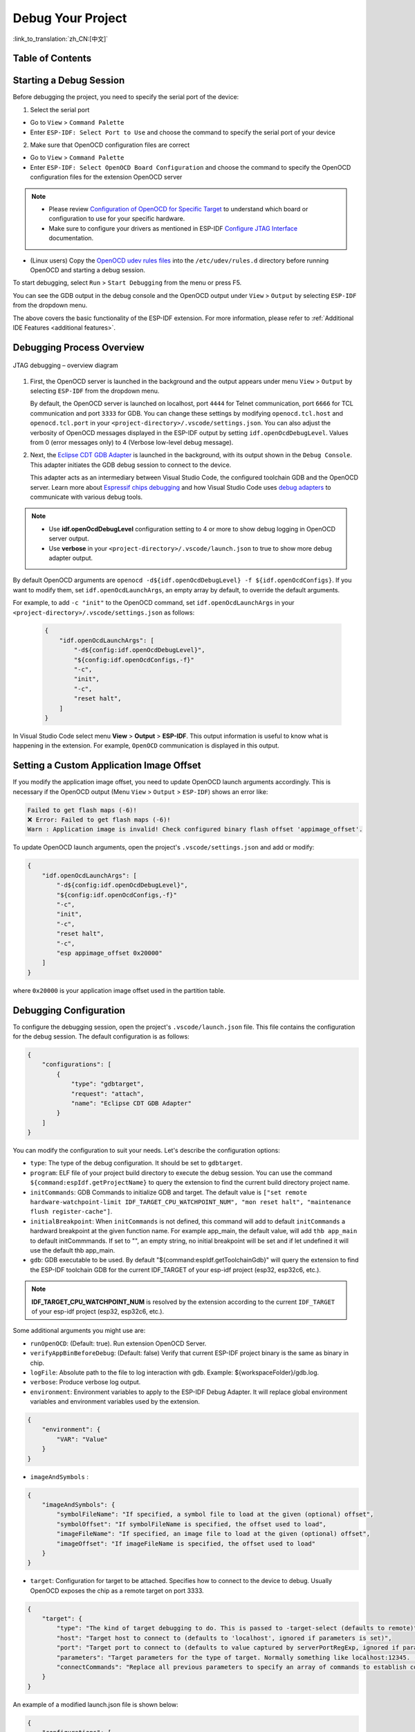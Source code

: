 Debug Your Project
==================

:link_to_translation:`zh_CN:[中文]`

Table of Contents
-----------------

.. contents::
   :depth: 2
   :local:


Starting a Debug Session
------------------------

Before debugging the project, you need to specify the serial port of the device:

1. Select the serial port

- Go to ``View`` > ``Command Palette``

- Enter ``ESP-IDF: Select Port to Use`` and choose the command to specify the serial port of your device

2. Make sure that OpenOCD configuration files are correct

- Go to ``View`` > ``Command Palette``

- Enter ``ESP-IDF: Select OpenOCD Board Configuration`` and choose the command to specify the OpenOCD configuration files for the extension OpenOCD server

.. note::

    * Please review `Configuration of OpenOCD for Specific Target <https://docs.espressif.com/projects/esp-idf/en/latest/esp32/api-guides/jtag-debugging/tips-and-quirks.html#jtag-debugging-tip-openocd-configure-target>`_ to understand which board or configuration to use for your specific hardware.
    * Make sure to configure your drivers as mentioned in ESP-IDF `Configure JTAG Interface <https://docs.espressif.com/projects/esp-idf/en/latest/esp32/api-guides/jtag-debugging/configure-ft2232h-jtag.html>`_ documentation.

- (Linux users) Copy the `OpenOCD udev rules files <https://github.com/espressif/openocd-esp32/blob/master/contrib/60-openocd.rules>`_ into the ``/etc/udev/rules.d`` directory before running OpenOCD and starting a debug session.

To start debugging, select ``Run`` > ``Start Debugging`` from the menu or press F5.

.. image:: ../../media/tutorials/debug/init_halted.png

You can see the GDB output in the debug console and the OpenOCD output under ``View`` > ``Output`` by selecting ``ESP-IDF`` from the dropdown menu.

The above covers the basic functionality of the ESP-IDF extension. For more information, please refer to :ref:`Additional IDE Features <additional features>`.

Debugging Process Overview
--------------------------

.. figure:: ../_static/jtag-debugging-overview.jpg
    :align: center
    :alt: JTAG debugging – overview diagram
    :figclass: align-center

    JTAG debugging – overview diagram

1.  First, the OpenOCD server is launched in the background and the output appears under menu ``View`` > ``Output`` by selecting ``ESP-IDF`` from the dropdown menu.

    By default, the OpenOCD server is launched on localhost, port ``4444`` for Telnet communication, port ``6666`` for TCL communication and port ``3333`` for GDB. You can change these settings by modifying ``openocd.tcl.host`` and ``openocd.tcl.port`` in your ``<project-directory>/.vscode/settings.json``. You can also adjust the verbosity of OpenOCD messages displayed in the ESP-IDF output by setting ``idf.openOcdDebugLevel``. Values from 0 (error messages only) to 4 (Verbose low-level debug message).

2.  Next, the `Eclipse CDT GDB Adapter <https://github.com/eclipse-cdt-cloud/cdt-gdb-adapter>`_ is launched in the background, with its output shown in the ``Debug Console``. This adapter initiates the GDB debug session to connect to the device.

    This adapter acts as an intermediary between Visual Studio Code, the configured toolchain GDB and the OpenOCD server. Learn more about `Espressif chips debugging <https://docs.espressif.com/projects/esp-idf/en/latest/esp32/api-guides/jtag-debugging/index.html#how-it-works>`_ and how Visual Studio Code uses `debug adapters <https://microsoft.github.io/debug-adapter-protocol/overview>`_ to communicate with various debug tools.

.. note::
  * Use **idf.openOcdDebugLevel** configuration setting to 4 or more to show debug logging in OpenOCD server output.
  * Use **verbose** in your ``<project-directory>/.vscode/launch.json`` to true to show more debug adapter output.

By default OpenOCD arguments are ``openocd -d${idf.openOcdDebugLevel} -f ${idf.openOcdConfigs}``. If you want to modify them, set ``idf.openOcdLaunchArgs``, an empty array by default, to override the default arguments.

For example, to add ``-c "init"`` to the OpenOCD command, set ``idf.openOcdLaunchArgs`` in your ``<project-directory>/.vscode/settings.json`` as follows:

    .. code-block:: JSON

        {
            "idf.openOcdLaunchArgs": [
                "-d${config:idf.openOcdDebugLevel}",
                "${config:idf.openOcdConfigs,-f}"
                "-c",
                "init",
                "-c",
                "reset halt",
            ]
        }

In Visual Studio Code select menu **View** > **Output** > **ESP-IDF**. This output information is useful to know what is happening in the extension. For example, ``OpenOCD`` communication is displayed in this output.

Setting a Custom Application Image Offset
-----------------------------------------

If you modify the application image offset, you need to update OpenOCD launch arguments accordingly. This is necessary if the OpenOCD output (Menu ``View`` > ``Output`` > ``ESP-IDF``) shows an error like:

.. code-block::

    Failed to get flash maps (-6)!
    ❌ Error: Failed to get flash maps (-6)!
    Warn : Application image is invalid! Check configured binary flash offset 'appimage_offset'.

To update OpenOCD launch arguments, open the project's ``.vscode/settings.json`` and add or modify:

.. code-block:: JSON

    {
        "idf.openOcdLaunchArgs": [
            "-d${config:idf.openOcdDebugLevel}",
            "${config:idf.openOcdConfigs,-f}"
            "-c",
            "init",
            "-c",
            "reset halt",
            "-c",
            "esp appimage_offset 0x20000"
        ]
    }

where ``0x20000`` is your application image offset used in the partition table.

Debugging Configuration
-----------------------

To configure the debugging session, open the project's ``.vscode/launch.json`` file. This file contains the configuration for the debug session. The default configuration is as follows:

.. code-block:: JSON

    {
        "configurations": [
            {
                "type": "gdbtarget",
                "request": "attach",
                "name": "Eclipse CDT GDB Adapter"
            }
        ]
    }

You can modify the configuration to suit your needs. Let's describe the configuration options:

- ``type``: The type of the debug configuration. It should be set to ``gdbtarget``.
- ``program``: ELF file of your project build directory to execute the debug session. You can use the command ``${command:espIdf.getProjectName}`` to query the extension to find the current build directory project name.
- ``initCommands``: GDB Commands to initialize GDB and target. The default value is ``["set remote hardware-watchpoint-limit IDF_TARGET_CPU_WATCHPOINT_NUM", "mon reset halt", "maintenance flush register-cache"]``.
- ``initialBreakpoint``: When ``initCommands`` is not defined, this command will add to default ``initCommands`` a hardward breakpoint at the given function name. For example app_main, the default value, will add ``thb app_main`` to default initCommmands. If set to "", an empty string, no initial breakpoint will be set and if let undefined it will use the default thb app_main.
- ``gdb``: GDB executable to be used. By default "${command:espIdf.getToolchainGdb}" will query the extension to find the ESP-IDF toolchain GDB for the current IDF_TARGET of your esp-idf project (esp32, esp32c6, etc.).

.. note::
     **IDF_TARGET_CPU_WATCHPOINT_NUM** is resolved by the extension according to the current ``IDF_TARGET`` of your esp-idf project (esp32, esp32c6, etc.).

Some additional arguments you might use are:

- ``runOpenOCD``: (Default: true). Run extension OpenOCD Server.
- ``verifyAppBinBeforeDebug``: (Default: false) Verify that current ESP-IDF project binary is the same as binary in chip.
- ``logFile``: Absolute path to the file to log interaction with gdb. Example: ${workspaceFolder}/gdb.log.
- ``verbose``: Produce verbose log output.
- ``environment``: Environment variables to apply to the ESP-IDF Debug Adapter. It will replace global environment variables and environment variables used by the extension.

.. code-block:: JSON

    {
        "environment": {
            "VAR": "Value"
        }
    }

- ``imageAndSymbols`` :

.. code-block:: JSON

    {
        "imageAndSymbols": {
            "symbolFileName": "If specified, a symbol file to load at the given (optional) offset",
            "symbolOffset": "If symbolFileName is specified, the offset used to load",
            "imageFileName": "If specified, an image file to load at the given (optional) offset",
            "imageOffset": "If imageFileName is specified, the offset used to load"
        }
    }

- ``target``: Configuration for target to be attached. Specifies how to connect to the device to debug. Usually OpenOCD exposes the chip as a remote target on port 3333.

.. code-block:: JSON

    {
        "target": {
            "type": "The kind of target debugging to do. This is passed to -target-select (defaults to remote)",
            "host": "Target host to connect to (defaults to 'localhost', ignored if parameters is set)",
            "port": "Target port to connect to (defaults to value captured by serverPortRegExp, ignored if parameters is set)",
            "parameters": "Target parameters for the type of target. Normally something like localhost:12345. (defaults to `${host}:${port}`)",
            "connectCommands": "Replace all previous parameters to specify an array of commands to establish connection"
        }
    }

An example of a modified launch.json file is shown below:

.. code-block:: JSON

    {
        "configurations": [
            {
                "type": "gdbtarget",
                "request": "attach",
                "name": "Eclipse CDT GDB Adapter",
                "program": "${workspaceFolder}/build/${command:espIdf.getProjectName}.elf",
                "initCommands": [
                    "set remote hardware-watchpoint-limit IDF_TARGET_CPU_WATCHPOINT_NUM",
                    "mon reset halt",
                    "maintenance flush register-cache"
                ],
                "gdb": "${command:espIdf.getToolchainGdb}",
                "target": {
                    "connectCommands": [
                        "set remotetimeout 20",
                        "-target-select extended-remote localhost:3333"
                    ]
                }
            }
        ]
    }

While the previous example is explicitly using the default values, it can be customized to suit your needs.

There are other, less used arguments documented in the ESP-IDF VS Code extension's package.json gdbtarget debugger contribution.

Navigating through the Code, Call Stack and Threads
---------------------------------------------------

When the target halts, the editor will show the line of code where the program halts and the list of threads in the ``Call Stack`` sub-window ``(a)`` on the ``Run`` icon in the Activity Bar on the side of Visual Studio Code. The first line of call stack under main ``(b)`` contains the last called function ``app_main()``, which in turn was called from ``main_task()`` as shown in the previous image. Each line of the stack also contains the file name and line number ``(c)`` where the function was called. By clicking on each of the stack entries, you will see the file opened.

By expanding threads, you can navigate throughout the application. Some threads contain longer call stacks where you can see, besides function calls, numbers like ``0x4000bff0``, representing addresses of binary code not provided in source form.

.. image:: ../../media/tutorials/debug/thread5.png

Go back to the ``app_main()`` in Thread #1 to familiarize yourself with the code in the ``blink.c`` file, which will be examined in more detail in the following examples. Debugger makes it easy to navigate through the code of entire application. This is useful when stepping through the code and working with breakpoints, as will be discussed below.


Setting and Clearing Breakpoints
--------------------------------

When debugging, you often need to pause the application at critical points in the code to examine the state of specific variables, memory, registers and peripherals. To achieve this, you can use breakpoints, which provide a convenient way to quickly halt the application at a specific line of code.

For example, establish two breakpoints where the state of LED changes. Based on the code listing below, this happens at lines 57 and 80. To set a breakpoint, go to the desired line and press F9 or click on the circle shown next to the line number in the editor margin. The list of breakpoints appears in the ``Breakpoints`` sub-window under the ``Run`` icon in the Activity Bar on the side of Visual Studio Code.

.. image:: ../../media/tutorials/debug/breakpoint.png

.. note::

    ESP32 supports a maximum of two hardware breakpoints. For more information, refer to `Breakpoints and Watchpoints Available <https://docs.espressif.com/projects/esp-idf/en/latest/esp32/api-guides/jtag-debugging/tips-and-quirks.html#breakpoints-and-watchpoints-available>`_.

Once a debug session starts, a **debug toolbar** will appear on the top of the VS Code editor with several actions, as explained in `Visual Studio Code Debug Actions <https://code.visualstudio.com/docs/editor/debugging#_debug-actions>`_.

Press F5 (Continue/Pause), the processor will run and halt at the next breakpoint. Press F5 again to stop at the next breakpoint, and so on. You can observe that the LED changes the state after each "Continue" command.

Learn more about breakpoints under `What Else Should I Know About Breakpoints? <https://docs.espressif.com/projects/esp-idf/en/latest/esp32/api-guides/jtag-debugging/tips-and-quirks.html#jtag-debugging-tip-where-breakpoints>`_.

Halting the Target Manually
---------------------------

When debugging, you may resume the application and enter code that waits for some event or stays in infinite loop without any break points defined. In such cases, to go back to debugging mode, you can break program execution manually by pressing "Continue/Pause" button. To check it, delete all breakpoints and click "Continue". Then click “Pause”. Application will halt at some random point and the LED will stop blinking.

You can also step through the code using the "Step Into (F11)" and "Step Over (F10)" commands. The difference is that “Step Into (F11)” enters inside subroutine calls, while “Step Over (F10)” treats it as a single source line.

Before demonstrating this functionality, make sure that you have only one breakpoint defined at line 57 of ``blink.c`` using information discussed in previous paragraphs.

Resume the program by pressing F5 and let it halt. Now press "Step Over (F10)" a few times to see how the debugger steps through the program one line at a time.

.. image:: ../../media/tutorials/debug/step_over.png

Stepping Through the Code
-------------------------

If you press "Step Into (F11)" instead, then debugger will step inside the subroutine call.

.. image:: ../../media/tutorials/debug/step_into.png

In this case, the debugger steps inside ``vTaskDelay(CONFIG_BLINK_PERIOD / portTICK_PERIOD_MS)`` and effectively moves to the ``tasks.c`` code.

.. note::

    * See `Why Stepping with "next" Does Not Bypass Subroutine Calls? <https://docs.espressif.com/projects/esp-idf/en/latest/esp32/api-guides/jtag-debugging/tips-and-quirks.html#jtag-debugging-tip-why-next-works-as-step>`_ for potential limitations using the ``next`` command.

If you press "Step Out (Shift + F11)" instead, then debugger will step outside the subroutine call.

.. image:: ../../media/tutorials/debug/step_out.png

Watching and Setting Program Variables
--------------------------------------

A common debugging task is checking the value of a program variable as the program runs. To demonstrate this functionality, update file ``blink.c`` by declaring a global variable ``int i`` above the definition of the function ``blink_task``. Then add ``i++`` inside ``while(1)`` of this function to increment ``i`` on each blink.

Stop debugging by pressing "Stop (Shift + F5)". Build and flash the code to the target chip, then restart the debugger by pressing F5. Once the application halts, set a breakpoint on the line where ``i++`` is located.

In the ``Watch`` sub-window on the ``Run`` icon in the Activity Bar on the side of Visual Studio Code, click the ``+`` and enter ``i`` to start watching its value.

Resume program execution by pressing F5. Each time the program pauses, the value of ``i`` will have incremented.

.. image:: ../../media/tutorials/debug/watch_set_program_vars.png

Setting Conditional Breakpoint
------------------------------

You can also set a breakpoint to halt the program execution if a certain condition is satisfied. See `Visual Studio Code Conditional Breakpoints <https://code.visualstudio.com/docs/editor/debugging#_conditional-breakpoints>`_.

To set a new conditional breakpoint, go to the desired line, right-click on the circle next to the line number (editor margin), and select ``Add Conditional Breakpoint`` action. You can also modify a breakpoint to add a condition in the list of breakpoints in the ``Breakpoints`` sub-window on the ``Run`` icon in the Activity Bar. Click the ``pencil`` icon on the breakpoint and set the breakpoint condition.

For this example, go to line 79, right-click on the circle next to the line number (editor margin), select ``Add Conditional Breakpoint`` action, and set ``i=2``. When you start debugging, the debugger will stop on line 79 when ``i`` equals 2.

.. image:: ../../media/tutorials/debug/conditional_breakpoint.png

Disassembly View
----------------

You can check the assembly code during a debugging session by right-clicking on any line in in a source code file and selecting ``Open Disassembly View``. **Disassemble View** shows the assembly code with C code, where you can also set breakpoints.

.. image:: ../../media/tutorials/debug/disassembly_view.png

Watchpoints (Data Breakpoints)
------------------------------

See `Breakpoints and Watchpoints Available <https://docs.espressif.com/projects/esp-idf/en/latest/esp32/api-guides/jtag-debugging/tips-and-quirks.html#breakpoints-and-watchpoints-available>`_ for more information.

Send Commands to GDB
--------------------

You can send any GDB command in the debug console with ``> COMMAND``. For example, ``> i threads``.

To view binary data variables, click ``View Binary Data`` next to the variable name.

.. image:: ../../media/tutorials/debug/gdb_commands.png

Learn more about `Command Line Debugging <https://docs.espressif.com/projects/esp-idf/en/latest/esp32/api-guides/jtag-debugging/debugging-examples.html#command-line>`_.


ESP-IDF: Peripheral View
------------------------

ESP-IDF extension provides an ``ESP-IDF: Peripheral View`` tree in the ``Run and Debug`` view. This tree view uses the SVD file specified in the ``IDF SVD File Path (idf.svdFilePath)`` configuration to populate a set of peripheral register values for the active debug session target. You can download Espressif SVD files from `Espressif SVD <https://github.com/espressif/svd>`_ repository.

.. image:: ../../media/tutorials/debug/peripheral_viewer.png


Post-mortem Debugging Use Cases
-------------------------------

You can start a monitor session to capture fatal error events with **ESP-IDF: Launch IDF Monitor for Core Dump Mode/GDB Stub Modec** command. If configured in your project's sdkconfig, it can trigger the start of a debug session for GDB remote protocol server (GDBStub) or `ESP-IDF Core Dump <https://docs.espressif.com/projects/esp-idf/en/latest/esp32/api-guides/core_dump.html#core-dump>`_ when an error occurrs. For more information, see `Panic Handler <https://docs.espressif.com/projects/esp-idf/en/latest/esp32/api-guides/fatal-errors.html#panic-handler>`_.

- **Core Dump** is configured when **Core Dump's Data Destination** is set to either ``UART`` or ``FLASH`` using the ``ESP-IDF: SDK Configuration Editor`` extension command or ``idf.py menuconfig`` in a terminal.
- **GDB Stub** is configured when **Panic Handler Behaviour** is set to ``Invoke GDBStub`` using the ``ESP-IDF: SDK Configuration Editor`` extension command or ``idf.py menuconfig`` in a terminal.


Other extensions debug configuration
------------------------------------

While we support the ESP-IDF extension, you can also use other extensions to debug your project. For example, you can use the `Microsoft C/C++ <https://marketplace.visualstudio.com/items?itemName=ms-vscode.cpptools>`_ extension to debug your project.

To do this, you need to configure the launch.json file in the .vscode directory of your project. Here is an example of a launch.json file:

.. code-block:: JSON

    {
        "configurations": [
            {
                "name": "GDB",
                "type": "cppdbg",
                "request": "launch",
                "MIMode": "gdb",
                "miDebuggerPath": "${command:espIdf.getToolchainGdb}",
                "program": "${workspaceFolder}/build/${command:espIdf.getProjectName}.elf",
                "windows": {
                    "program": "${workspaceFolder}\\build\\${command:espIdf.getProjectName}.elf"
                },
                "cwd": "${workspaceFolder}",
                "environment": [{ "name":"KEY", "value":"VALUE" }],
                "setupCommands": [
                        { "text": "set remotetimeout 20" },
                    ],
                    "postRemoteConnectCommands": [
                        { "text": "mon reset halt" },
                        { "text": "maintenance flush register-cache"},
                    ],
                "externalConsole": false,
                "logging": {
                    "engineLogging": true
                }
            }
        ]
    }

Another recommended debug extension is the `Native Debug <https://marketplace.visualstudio.com/items?itemName=webfreak.debug>`_ extension. Here is an example configuration for the launch.json file:

.. code-block:: JSON

    {
        "configurations": [
            {
                "type": "gdb",
                "request": "attach",
                "name": "NativeDebug",
                "target": "extended-remote :3333",
                "executable": "${workspaceFolder}/build/${command:espIdf.getProjectName}.elf",
                "gdbpath": "${command:espIdf.getToolchainGdb}",
                "cwd": "${workspaceRoot}",
                "autorun": [
                    "mon reset halt",
                    "maintenance flush register-cache",
                    "thb app_main"
                ]
            }
        ]
    }

Consider that if you use these extension debugger configuration you need to manually run OpenOCD from ESP-IDF VS Code extension [OpenOCD] status bar button or from terminal.